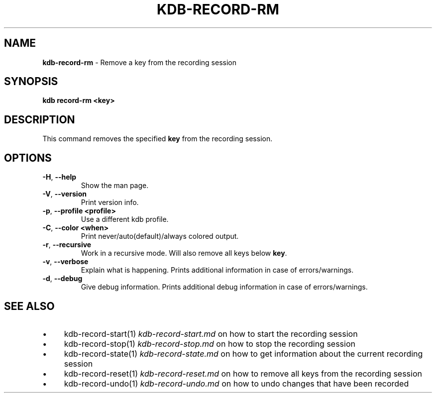 .\" generated with Ronn-NG/v0.10.1
.\" http://github.com/apjanke/ronn-ng/tree/0.10.1.pre3
.TH "KDB\-RECORD\-RM" "1" "May 2023" ""
.SH "NAME"
\fBkdb\-record\-rm\fR \- Remove a key from the recording session
.SH "SYNOPSIS"
\fBkdb record\-rm <key>\fR
.br
.SH "DESCRIPTION"
This command removes the specified \fBkey\fR from the recording session\.
.SH "OPTIONS"
.TP
\fB\-H\fR, \fB\-\-help\fR
Show the man page\.
.TP
\fB\-V\fR, \fB\-\-version\fR
Print version info\.
.TP
\fB\-p\fR, \fB\-\-profile <profile>\fR
Use a different kdb profile\.
.TP
\fB\-C\fR, \fB\-\-color <when>\fR
Print never/auto(default)/always colored output\.
.TP
\fB\-r\fR, \fB\-\-recursive\fR
Work in a recursive mode\. Will also remove all keys below \fBkey\fR\.
.TP
\fB\-v\fR, \fB\-\-verbose\fR
Explain what is happening\. Prints additional information in case of errors/warnings\.
.TP
\fB\-d\fR, \fB\-\-debug\fR
Give debug information\. Prints additional debug information in case of errors/warnings\.
.SH "SEE ALSO"
.IP "\(bu" 4
kdb\-record\-start(1) \fIkdb\-record\-start\.md\fR on how to start the recording session
.IP "\(bu" 4
kdb\-record\-stop(1) \fIkdb\-record\-stop\.md\fR on how to stop the recording session
.IP "\(bu" 4
kdb\-record\-state(1) \fIkdb\-record\-state\.md\fR on how to get information about the current recording session
.IP "\(bu" 4
kdb\-record\-reset(1) \fIkdb\-record\-reset\.md\fR on how to remove all keys from the recording session
.IP "\(bu" 4
kdb\-record\-undo(1) \fIkdb\-record\-undo\.md\fR on how to undo changes that have been recorded
.IP "" 0

